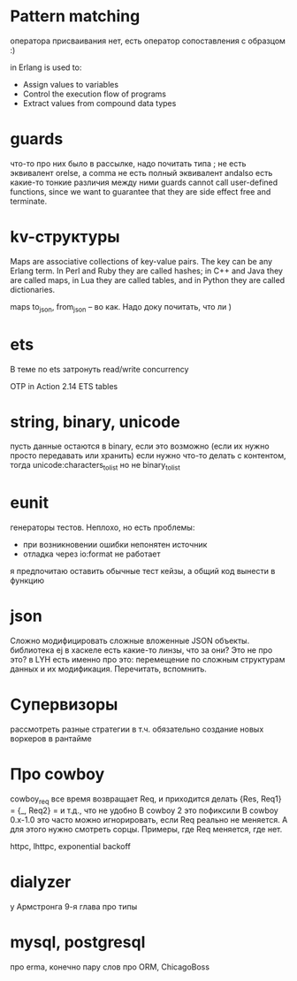 * Pattern matching
оператора присваивания нет, есть оператор сопоставления с образцом :)

in Erlang is used to:
- Assign values to variables
- Control the execution flow of programs
- Extract values from compound data types

* guards
что-то про них было в рассылке, надо почитать
типа ; не есть эквивалент orelse, а comma не есть полный эквивалент andalso
есть какие-то тонкие различия между ними
guards cannot call user-defined functions, since we want to
guarantee that they are side effect free and terminate.

* kv-структуры
Maps are associative collections of key-value pairs. The key can be any Erlang
term. In Perl and Ruby they are called hashes; in C++ and Java they are called
maps, in Lua they are called tables, and in Python they are called dictionaries.

maps to_json, from_json -- во как. Надо доку почитать, что ли )

* ets
В теме по ets затронуть read/write concurrency

OTP in Action
2.14 ETS tables

* string, binary, unicode
пусть данные остаются в binary, если это возможно (если их нужно просто передавать или хранить)
если нужно что-то делать с контентом, тогда unicode:characters_to_list
но не binary_to_list

* eunit
генераторы тестов. Неплохо, но есть проблемы:
- при возникновении ошибки непонятен источник
- отладка через io:format не работает
я предпочитаю оставить обычные тест кейзы, а общий код вынести в функцию


* json
Сложно модифицировать сложные вложенные JSON объекты.
библиотека ej
в хаскеле есть какие-то линзы, что за они? Это не про это?
в LYH есть именно про это: перемещение по сложным структурам данных и их модификация. Перечитать, вспомнить.

* Супервизоры
рассмотреть разные стратегии
в т.ч. обязательно создание новых воркеров в рантайме

* Про cowboy
cowboy_req все время возвращает Req, и приходится делать
{Res, Req1} =
{_, Req2} =
и т.д., что не удобно
В cowboy 2 это пофиксили
В cowboy 0.x-1.0 это часто можно игнорировать, если Req реально не меняется.
А для этого нужно смотреть сорцы.
Примеры, где Req меняется, где нет.

httpc, lhttpc, exponential backoff

* dialyzer
у Армстронга 9-я глава про типы


* mysql, postgresql
про erma, конечно
пару слов про ORM, ChicagoBoss
